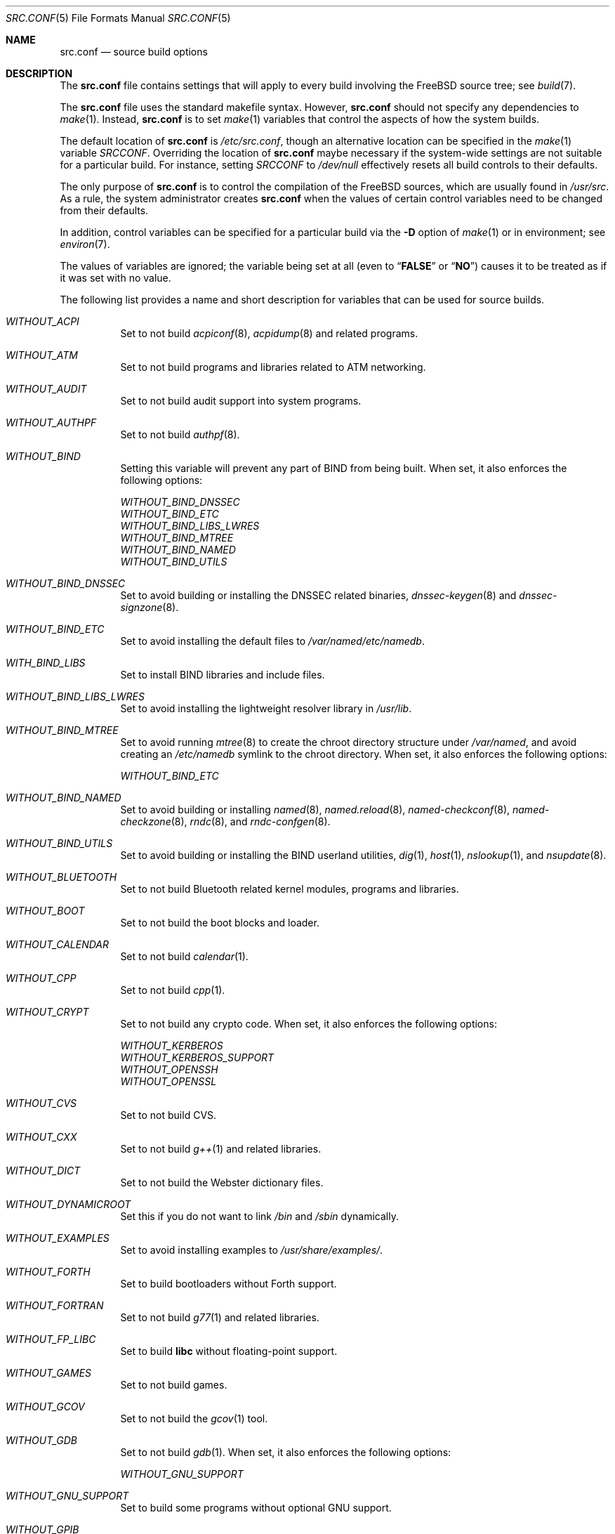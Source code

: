 .\" DO NOT EDIT-- this file is automatically generated.
.\" from FreeBSD: src/tools/build/options/makeman,v 1.2 2006/03/21 09:08:45 ru Exp
.\" $FreeBSD$
.Dd April 13, 2006
.Dt SRC.CONF 5
.Os
.Sh NAME
.Nm src.conf
.Nd source build options
.Sh DESCRIPTION
The
.Nm
file contains settings that will apply to every build involving the
.Fx
source tree; see
.Xr build 7 .
.Pp
The
.Nm
file uses the standard makefile syntax.
However,
.Nm
should not specify any dependencies to
.Xr make 1 .
Instead,
.Nm
is to set
.Xr make 1
variables that control the aspects of how the system builds.
.Pp
The default location of
.Nm
is
.Pa /etc/src.conf ,
though an alternative location can be specified in the
.Xr make 1
variable
.Va SRCCONF .
Overriding the location of
.Nm
maybe necessary if the system-wide settings are not suitable
for a particular build.
For instance, setting
.Va SRCCONF
to
.Pa /dev/null
effectively resets all build controls to their defaults.
.Pp
The only purpose of
.Nm
is to control the compilation of the
.Fx
sources, which are usually found in
.Pa /usr/src .
As a rule, the system administrator creates
.Nm
when the values of certain control variables need to be changed
from their defaults.
.Pp
In addition, control variables can be specified
for a particular build via the
.Fl D
option of
.Xr make 1
or in environment; see
.Xr environ 7 .
.Pp
The values of variables are ignored; the variable being
set at all (even to
.Dq Li FALSE
or
.Dq Li NO )
causes it to be treated as if it was set with no value.
.Pp
The following list provides a name and short description for variables
that can be used for source builds.
.Bl -tag -width indent
.It Va WITHOUT_ACPI
.\" from FreeBSD: src/tools/build/options/WITHOUT_ACPI,v 1.1 2006/03/21 07:50:49 ru Exp
Set to not build
.Xr acpiconf 8 ,
.Xr acpidump 8
and related programs.
.It Va WITHOUT_ATM
.\" from FreeBSD: src/tools/build/options/WITHOUT_ATM,v 1.1 2006/03/21 07:50:49 ru Exp
Set to not build
programs and libraries related to ATM networking.
.It Va WITHOUT_AUDIT
.\" from FreeBSD: src/tools/build/options/WITHOUT_AUDIT,v 1.1 2006/03/21 07:50:49 ru Exp
Set to not build audit support into system programs.
.It Va WITHOUT_AUTHPF
.\" from FreeBSD: src/tools/build/options/WITHOUT_AUTHPF,v 1.1 2006/03/21 07:50:49 ru Exp
Set to not build
.Xr authpf 8 .
.It Va WITHOUT_BIND
.\" from FreeBSD: src/tools/build/options/WITHOUT_BIND,v 1.1 2006/03/21 07:50:49 ru Exp
Setting this variable will prevent any part of BIND from being built.
When set, it also enforces the following options:
.Pp
.Bl -item -compact
.It
.Va WITHOUT_BIND_DNSSEC
.It
.Va WITHOUT_BIND_ETC
.It
.Va WITHOUT_BIND_LIBS_LWRES
.It
.Va WITHOUT_BIND_MTREE
.It
.Va WITHOUT_BIND_NAMED
.It
.Va WITHOUT_BIND_UTILS
.El
.It Va WITHOUT_BIND_DNSSEC
.\" from FreeBSD: src/tools/build/options/WITHOUT_BIND_DNSSEC,v 1.1 2006/03/21 07:50:49 ru Exp
Set to avoid building or installing the DNSSEC related binaries,
.Xr dnssec-keygen 8
and
.Xr dnssec-signzone 8 .
.It Va WITHOUT_BIND_ETC
.\" from FreeBSD: src/tools/build/options/WITHOUT_BIND_ETC,v 1.1 2006/03/21 07:50:49 ru Exp
Set to avoid installing the default files to
.Pa /var/named/etc/namedb .
.It Va WITH_BIND_LIBS
.\" from FreeBSD: src/tools/build/options/WITH_BIND_LIBS,v 1.1 2006/03/21 07:50:50 ru Exp
Set to install BIND libraries and include files.
.It Va WITHOUT_BIND_LIBS_LWRES
.\" from FreeBSD: src/tools/build/options/WITHOUT_BIND_LIBS_LWRES,v 1.1 2006/03/21 07:50:49 ru Exp
Set to avoid installing the lightweight resolver library in
.Pa /usr/lib .
.It Va WITHOUT_BIND_MTREE
.\" from FreeBSD: src/tools/build/options/WITHOUT_BIND_MTREE,v 1.3 2006/04/13 10:37:29 ru Exp
Set to avoid running
.Xr mtree 8
to create the chroot directory structure under
.Pa /var/named ,
and avoid creating an
.Pa /etc/namedb
symlink to the chroot directory.
When set, it also enforces the following options:
.Pp
.Bl -item -compact
.It
.Va WITHOUT_BIND_ETC
.El
.It Va WITHOUT_BIND_NAMED
.\" from FreeBSD: src/tools/build/options/WITHOUT_BIND_NAMED,v 1.1 2006/03/21 07:50:49 ru Exp
Set to avoid building or installing
.Xr named 8 ,
.Xr named.reload 8 ,
.Xr named-checkconf 8 ,
.Xr named-checkzone 8 ,
.Xr rndc 8 ,
and
.Xr rndc-confgen 8 .
.It Va WITHOUT_BIND_UTILS
.\" from FreeBSD: src/tools/build/options/WITHOUT_BIND_UTILS,v 1.1 2006/03/21 07:50:49 ru Exp
Set to avoid building or installing the BIND userland utilities,
.Xr dig 1 ,
.Xr host 1 ,
.Xr nslookup 1 ,
and
.Xr nsupdate 8 .
.It Va WITHOUT_BLUETOOTH
.\" from FreeBSD: src/tools/build/options/WITHOUT_BLUETOOTH,v 1.1 2006/03/21 07:50:49 ru Exp
Set to not build Bluetooth related kernel modules, programs and libraries.
.It Va WITHOUT_BOOT
.\" from FreeBSD: src/tools/build/options/WITHOUT_BOOT,v 1.1 2006/03/21 07:50:49 ru Exp
Set to not build the boot blocks and loader.
.It Va WITHOUT_CALENDAR
.\" from FreeBSD: src/tools/build/options/WITHOUT_CALENDAR,v 1.1 2006/03/21 07:50:49 ru Exp
Set to not build
.Xr calendar 1 .
.It Va WITHOUT_CPP
.\" from FreeBSD: src/tools/build/options/WITHOUT_CPP,v 1.1 2006/03/21 07:50:49 ru Exp
Set to not build
.Xr cpp 1 .
.It Va WITHOUT_CRYPT
.\" from FreeBSD: src/tools/build/options/WITHOUT_CRYPT,v 1.1 2006/03/21 07:50:49 ru Exp
Set to not build any crypto code.
When set, it also enforces the following options:
.Pp
.Bl -item -compact
.It
.Va WITHOUT_KERBEROS
.It
.Va WITHOUT_KERBEROS_SUPPORT
.It
.Va WITHOUT_OPENSSH
.It
.Va WITHOUT_OPENSSL
.El
.It Va WITHOUT_CVS
.\" from FreeBSD: src/tools/build/options/WITHOUT_CVS,v 1.1 2006/03/21 07:50:49 ru Exp
Set to not build CVS.
.It Va WITHOUT_CXX
.\" from FreeBSD: src/tools/build/options/WITHOUT_CXX,v 1.1 2006/03/21 07:50:49 ru Exp
Set to not build
.Xr g++ 1
and related libraries.
.It Va WITHOUT_DICT
.\" from FreeBSD: src/tools/build/options/WITHOUT_DICT,v 1.1 2006/03/21 07:50:49 ru Exp
Set to not build the Webster dictionary files.
.It Va WITHOUT_DYNAMICROOT
.\" from FreeBSD: src/tools/build/options/WITHOUT_DYNAMICROOT,v 1.1 2006/03/21 07:50:49 ru Exp
Set this if you do not want to link
.Pa /bin
and
.Pa /sbin
dynamically.
.It Va WITHOUT_EXAMPLES
.\" from FreeBSD: src/tools/build/options/WITHOUT_EXAMPLES,v 1.2 2006/03/21 09:06:24 ru Exp
Set to avoid installing examples to
.Pa /usr/share/examples/ .
.It Va WITHOUT_FORTH
.\" from FreeBSD: src/tools/build/options/WITHOUT_FORTH,v 1.1 2006/03/21 07:50:49 ru Exp
Set to build bootloaders without Forth support.
.It Va WITHOUT_FORTRAN
.\" from FreeBSD: src/tools/build/options/WITHOUT_FORTRAN,v 1.1 2006/03/21 07:50:49 ru Exp
Set to not build
.Xr g77 1
and related libraries.
.It Va WITHOUT_FP_LIBC
.\" from FreeBSD: src/tools/build/options/WITHOUT_FP_LIBC,v 1.1 2006/03/21 07:50:49 ru Exp
Set to build
.Nm libc
without floating-point support.
.It Va WITHOUT_GAMES
.\" from FreeBSD: src/tools/build/options/WITHOUT_GAMES,v 1.1 2006/03/21 07:50:49 ru Exp
Set to not build games.
.It Va WITHOUT_GCOV
.\" from FreeBSD: src/tools/build/options/WITHOUT_GCOV,v 1.1 2006/03/21 07:50:49 ru Exp
Set to not build the
.Xr gcov 1
tool.
.It Va WITHOUT_GDB
.\" from FreeBSD: src/tools/build/options/WITHOUT_GDB,v 1.1 2006/03/21 07:50:49 ru Exp
Set to not build
.Xr gdb 1 .
When set, it also enforces the following options:
.Pp
.Bl -item -compact
.It
.Va WITHOUT_GNU_SUPPORT
.El
.It Va WITHOUT_GNU_SUPPORT
.\" from FreeBSD: src/tools/build/options/WITHOUT_GNU_SUPPORT,v 1.1 2006/03/21 07:50:49 ru Exp
Set to build some programs without optional GNU support.
.It Va WITHOUT_GPIB
.\" from FreeBSD: src/tools/build/options/WITHOUT_GPIB,v 1.1 2006/03/21 07:50:49 ru Exp
Set to not build GPIB bus support.
.It Va WITHOUT_GROFF
.\" from FreeBSD: src/tools/build/options/WITHOUT_GROFF,v 1.1 2006/03/21 07:50:49 ru Exp
Set to not build
.Xr groff 1 .
.It Va WITH_HESIOD
.\" from FreeBSD: src/tools/build/options/WITH_HESIOD,v 1.1 2006/03/21 07:50:50 ru Exp
Set to build Hesiod support.
.It Va WITHOUT_HTML
.\" from FreeBSD: src/tools/build/options/WITHOUT_HTML,v 1.1 2006/03/21 07:50:49 ru Exp
Set to not build HTML docs.
.It Va WITHOUT_I4B
.\" from FreeBSD: src/tools/build/options/WITHOUT_I4B,v 1.1 2006/03/21 07:50:50 ru Exp
Set to not build isdn4bsd package.
.It Va WITH_IDEA
.\" from FreeBSD: src/tools/build/options/WITH_IDEA,v 1.1 2006/03/21 07:50:50 ru Exp
Set to build the IDEA encryption code.
This code is patented in the USA and many European countries.
It is
.Em "YOUR RESPONSIBILITY"
to determine if you can legally use IDEA.
.It Va WITHOUT_INET6
.\" from FreeBSD: src/tools/build/options/WITHOUT_INET6,v 1.1 2006/03/21 07:50:50 ru Exp
Set to not build
programs and libraries related to IPv6 networking.
When set, it also enforces the following options:
.Pp
.Bl -item -compact
.It
.Va WITHOUT_INET6_SUPPORT
.El
.It Va WITHOUT_INET6_SUPPORT
.\" from FreeBSD: src/tools/build/options/WITHOUT_INET6_SUPPORT,v 1.1 2006/03/21 07:50:50 ru Exp
Set to build libraries, programs, and kernel modules without IPv6 support.
.It Va WITHOUT_INFO
.\" from FreeBSD: src/tools/build/options/WITHOUT_INFO,v 1.1 2006/03/21 07:50:50 ru Exp
Set to not make or install
.Xr info 5
files.
.It Va WITHOUT_IPFILTER
.\" from FreeBSD: src/tools/build/options/WITHOUT_IPFILTER,v 1.1 2006/03/21 07:50:50 ru Exp
Set to not build IP Filter package.
.It Va WITHOUT_IPX
.\" from FreeBSD: src/tools/build/options/WITHOUT_IPX,v 1.1 2006/03/21 07:50:50 ru Exp
Set to not build programs and libraries related to IPX networking.
When set, it also enforces the following options:
.Pp
.Bl -item -compact
.It
.Va WITHOUT_IPX_SUPPORT
.It
.Va WITHOUT_NCP
.El
.It Va WITHOUT_IPX_SUPPORT
.\" from FreeBSD: src/tools/build/options/WITHOUT_IPX_SUPPORT,v 1.1 2006/03/21 07:50:50 ru Exp
Set to build some programs without IPX support.
.It Va WITHOUT_KERBEROS
.\" from FreeBSD: src/tools/build/options/WITHOUT_KERBEROS,v 1.1 2006/03/21 07:50:50 ru Exp
Set this if you do not want to build Kerberos 5 (KTH Heimdal).
When set, it also enforces the following options:
.Pp
.Bl -item -compact
.It
.Va WITHOUT_KERBEROS_SUPPORT
.El
.It Va WITHOUT_KERBEROS_SUPPORT
.\" from FreeBSD: src/tools/build/options/WITHOUT_KERBEROS_SUPPORT,v 1.1 2006/03/21 07:50:50 ru Exp
Set to build some programs without Kerberos support, like
.Xr cvs 1 ,
.Xr ssh 1 ,
.Xr telnet 1 ,
.Xr sshd 8 ,
and
.Xr telnetd 8 .
.It Va WITHOUT_LIB32
.\" from FreeBSD: src/tools/build/options/WITHOUT_LIB32,v 1.1 2006/03/21 07:50:50 ru Exp
On amd64, set to not build 32-bit library set and a
.Nm ld-elf32.so.1
runtime linker.
.It Va WITHOUT_LIBC_R
.\" from FreeBSD: src/tools/build/options/WITHOUT_LIBC_R,v 1.1 2006/03/21 07:50:50 ru Exp
Set to not build
.Nm libc_r
(reentrant version of
.Nm libc ) .
.It Va WITHOUT_LIBPTHREAD
.\" from FreeBSD: src/tools/build/options/WITHOUT_LIBPTHREAD,v 1.1 2006/03/21 07:50:50 ru Exp
Set to not build the
.Nm libpthread
(M:N threading)
library.
.It Va WITHOUT_LIBTHR
.\" from FreeBSD: src/tools/build/options/WITHOUT_LIBTHR,v 1.1 2006/03/21 07:50:50 ru Exp
Set to not build the
.Nm libthr
(1:1 threading)
library.
.It Va WITHOUT_LOCALES
.\" from FreeBSD: src/tools/build/options/WITHOUT_LOCALES,v 1.1 2006/03/21 07:50:50 ru Exp
Set to not build localization files; see
.Xr locale 1 .
.It Va WITHOUT_LPR
.\" from FreeBSD: src/tools/build/options/WITHOUT_LPR,v 1.1 2006/03/21 07:50:50 ru Exp
Set to not build
.Xr lpr 1
and related programs.
.It Va WITHOUT_MAILWRAPPER
.\" from FreeBSD: src/tools/build/options/WITHOUT_MAILWRAPPER,v 1.1 2006/03/21 07:50:50 ru Exp
Set to not build the
.Xr mailwrapper 8
MTA selector.
.It Va WITHOUT_MAN
.\" from FreeBSD: src/tools/build/options/WITHOUT_MAN,v 1.1 2006/03/21 07:50:50 ru Exp
Set to not build manual pages.
.It Va WITHOUT_NCP
.\" from FreeBSD: src/tools/build/options/WITHOUT_NCP,v 1.1 2006/03/21 07:50:50 ru Exp
Set to not build programs, libraries, and kernel modules
related to NetWare Core protocol.
.It Va WITHOUT_NETCAT
.\" from FreeBSD: src/tools/build/options/WITHOUT_NETCAT,v 1.1 2006/03/21 07:50:50 ru Exp
Set to not build
.Xr nc 1
utility.
.It Va WITHOUT_NIS
.\" from FreeBSD: src/tools/build/options/WITHOUT_NIS,v 1.1 2006/03/21 07:50:50 ru Exp
Set to not build
.Xr NIS 8
support and related programs.
If set, you might need to adopt your
.Xr nsswitch.conf 5
and remove
.Sq nis
entries.
.It Va WITHOUT_NLS
.\" from FreeBSD: src/tools/build/options/WITHOUT_NLS,v 1.1 2006/03/21 07:50:50 ru Exp
Set to not build NLS catalogs.
.It Va WITHOUT_NLS_CATALOGS
.\" from FreeBSD: src/tools/build/options/WITHOUT_NLS_CATALOGS,v 1.1 2006/03/21 07:50:50 ru Exp
Set to not build NLS catalog support for
.Xr csh 1 .
.It Va WITHOUT_OBJC
.\" from FreeBSD: src/tools/build/options/WITHOUT_OBJC,v 1.1 2006/03/21 07:50:50 ru Exp
Set to not build Objective C support.
.It Va WITHOUT_OPENSSH
.\" from FreeBSD: src/tools/build/options/WITHOUT_OPENSSH,v 1.1 2006/03/21 07:50:50 ru Exp
Set to not build OpenSSH.
.It Va WITHOUT_OPENSSL
.\" from FreeBSD: src/tools/build/options/WITHOUT_OPENSSL,v 1.1 2006/03/21 07:50:50 ru Exp
Set to not build OpenSSL.
When set, it also enforces the following options:
.Pp
.Bl -item -compact
.It
.Va WITHOUT_KERBEROS
.It
.Va WITHOUT_KERBEROS_SUPPORT
.It
.Va WITHOUT_OPENSSH
.El
When set, it also enforces the following options:
.Pp
.Bl -item -compact
.It
.Va WITHOUT_PAM_SUPPORT
.El
.It Va WITHOUT_PAM_SUPPORT
.\" from FreeBSD: src/tools/build/options/WITHOUT_PAM_SUPPORT,v 1.1 2006/03/21 07:50:50 ru Exp
Set to build some programs without PAM support, particularly
.Xr ftpd 8
and
.Xr ppp 8 .
.It Va WITHOUT_PCVT
.\" from FreeBSD: src/tools/build/options/WITHOUT_PCVT,v 1.1 2006/03/21 07:50:50 ru Exp
Set to not build
.Xr pcvt 4
system console utilities.
.It Va WITHOUT_PF
.\" from FreeBSD: src/tools/build/options/WITHOUT_PF,v 1.1 2006/03/21 07:50:50 ru Exp
Set to not build PF firewall package.
When set, it also enforces the following options:
.Pp
.Bl -item -compact
.It
.Va WITHOUT_AUTHPF
.El
.It Va WITHOUT_PROFILE
.\" from FreeBSD: src/tools/build/options/WITHOUT_PROFILE,v 1.1 2006/03/21 07:50:50 ru Exp
Set to avoid compiling profiled libraries.
.It Va WITHOUT_RCMDS
.\" from FreeBSD: src/tools/build/options/WITHOUT_RCMDS,v 1.1 2006/03/21 07:50:50 ru Exp
Disable building of the
.Bx
r-commands.
This includes
.Xr rlogin 1 ,
.Xr rsh 1 ,
etc.
.It Va WITHOUT_RCS
.\" from FreeBSD: src/tools/build/options/WITHOUT_RCS,v 1.1 2006/03/21 07:50:50 ru Exp
Set to not build
.Xr rcs 1
and related utilities.
.It Va WITHOUT_RESCUE
.\" from FreeBSD: src/tools/build/options/WITHOUT_RESCUE,v 1.1 2006/03/21 07:50:50 ru Exp
Set to not build
.Xr rescue 8 .
.It Va WITHOUT_SENDMAIL
.\" from FreeBSD: src/tools/build/options/WITHOUT_SENDMAIL,v 1.1 2006/03/21 07:50:50 ru Exp
Set to not build
.Xr sendmail 8
and related programs.
.It Va WITHOUT_SETUID_LOGIN
.\" from FreeBSD: src/tools/build/options/WITHOUT_SETUID_LOGIN,v 1.1 2006/03/21 07:50:50 ru Exp
Set this to disable the installation of
.Xr login 1
as a set-user-ID root program.
.It Va WITHOUT_SHAREDOCS
.\" from FreeBSD: src/tools/build/options/WITHOUT_SHAREDOCS,v 1.1 2006/03/21 07:50:50 ru Exp
Set to not build the
.Bx 4.4
legacy docs.
.It Va WITHOUT_SYSCONS
.\" from FreeBSD: src/tools/build/options/WITHOUT_SYSCONS,v 1.1 2006/03/21 07:50:50 ru Exp
Set to not build
.Xr syscons 4
support files such as keyboard maps, fonts, and screen output maps.
.It Va WITHOUT_TCSH
.\" from FreeBSD: src/tools/build/options/WITHOUT_TCSH,v 1.1 2006/03/21 07:50:50 ru Exp
Set to not build and install
.Pa /bin/csh
(which is
.Xr tcsh 1 ) .
.It Va WITHOUT_TOOLCHAIN
.\" from FreeBSD: src/tools/build/options/WITHOUT_TOOLCHAIN,v 1.1 2006/03/21 07:50:50 ru Exp
Set to not build
programs used for program development,
compilers, debuggers etc.
When set, it also enforces the following options:
.Pp
.Bl -item -compact
.It
.Va WITHOUT_GDB
.El
.It Va WITHOUT_USB
.\" from FreeBSD: src/tools/build/options/WITHOUT_USB,v 1.1 2006/03/21 07:50:50 ru Exp
Set to not build USB-related programs and libraries.
.It Va WITHOUT_WPA_SUPPLICANT_EAPOL
.\" from FreeBSD: src/tools/build/options/WITHOUT_WPA_SUPPLICANT_EAPOL,v 1.1 2006/03/21 07:50:50 ru Exp
Build
.Xr wpa_supplicant 8
without support for the IEEE 802.1X protocol and without
support for EAP-PEAP, EAP-TLS, EAP-LEAP, and EAP-TTLS
protocols (usable only via 802.1X).
.El
.Sh FILES
.Bl -tag -compact
.It Pa /etc/src.conf
.It Pa /usr/share/mk/bsd.own.mk
.El
.Sh SEE ALSO
.Xr make 1 ,
.Xr make.conf 5 ,
.Xr build 7 ,
.Xr ports 7
.Sh HISTORY
The
.Nm
file appeared in
.Fx 7.0 .
.Sh AUTHORS
This manual page was autogenerated.
